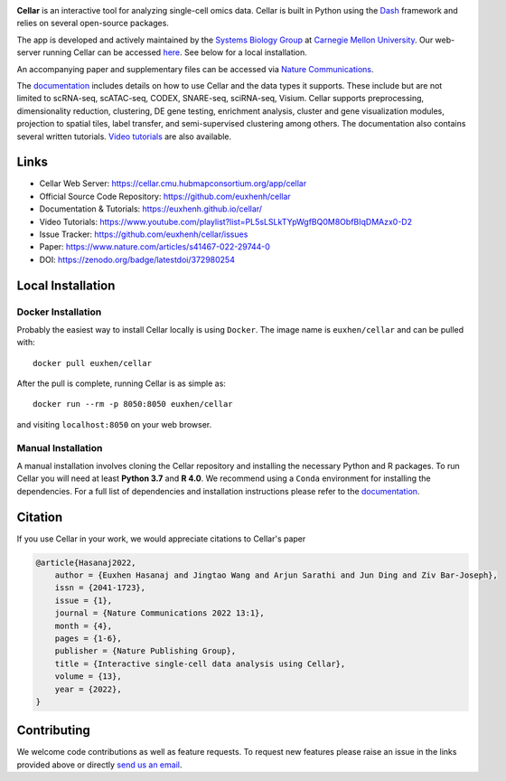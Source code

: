 .. -*- mode: rst -*-

|PythonVersion|_ |MITLicense|_ |Website|_ |DOI|_

.. |PythonVersion| image:: https://img.shields.io/badge/python-3.7%20%7C%203.8%20%7C%203.9-blue
.. _PythonVersion: https://img.shields.io/badge/python-3.7%20%7C%203.8%20%7C%203.9-blue
.. |MITLicense| image:: https://img.shields.io/badge/License-MIT-blue
.. _MITLicense: https://raw.githubusercontent.com/euxhenh/cellar/main/LICENSE.txt
.. |Website| image:: https://img.shields.io/website-up-down-green-red/http/shields.io
.. _Website: https://cellar.cmu.hubmapconsortium.org/app/cellar
.. |DOI| image:: https://zenodo.org/badge/372980254.svg
.. _DOI: https://zenodo.org/badge/latestdoi/372980254

.. |PythonMinVersion| replace:: 3.7

.. image:: https://raw.githubusercontent.com/euxhenh/cellar/main/assets/cellar-logo.png
  :width: 400
  :target: https://cellar.cmu.hubmapconsortium.org/app/cellar

**Cellar** is an interactive tool for analyzing single-cell omics data. Cellar
is built in Python using the `Dash <https://plotly.com/dash/>`__ framework
and relies on several open-source packages.

The app is developed and actively maintained by the
`Systems Biology Group <http://www.sb.cs.cmu.edu/>`__ at
`Carnegie Mellon University <https://www.cmu.edu/>`__. Our web-server
running Cellar can be accessed
`here <https://cellar.cmu.hubmapconsortium.org/app/cellar>`__. See below
for a local installation.

An accompanying paper and supplementary files can be accessed via
`Nature Communications <https://www.nature.com/articles/s41467-022-29744-0>`__.

The `documentation <https://euxhenh.github.io/cellar/>`__
includes details on how to use Cellar and the data types
it supports. These include but are not limited to scRNA-seq, scATAC-seq,
CODEX, SNARE-seq, sciRNA-seq, Visium. Cellar supports preprocessing,
dimensionality reduction, clustering, DE gene testing, enrichment analysis,
cluster and gene visualization modules, projection to spatial tiles,
label transfer, and semi-supervised clustering among others. The documentation
also contains several written tutorials.
`Video tutorials
<https://www.youtube.com/playlist?list=PL5sLSLkTYpWgfBQ0M8ObfBIqDMAzx0-D2>`__
are also available.

Links
_____

- Cellar Web Server: https://cellar.cmu.hubmapconsortium.org/app/cellar
- Official Source Code Repository: https://github.com/euxhenh/cellar
- Documentation & Tutorials: https://euxhenh.github.io/cellar/
- Video Tutorials: https://www.youtube.com/playlist?list=PL5sLSLkTYpWgfBQ0M8ObfBIqDMAzx0-D2
- Issue Tracker: https://github.com/euxhenh/cellar/issues
- Paper: https://www.nature.com/articles/s41467-022-29744-0
- DOI: https://zenodo.org/badge/latestdoi/372980254

Local Installation
__________________

Docker Installation
~~~~~~~~~~~~~~~~~~~

Probably the easiest way to install Cellar locally is using ``Docker``.
The image name is ``euxhen/cellar`` and can be pulled with::

    docker pull euxhen/cellar

After the pull is complete, running Cellar is as simple as::

    docker run --rm -p 8050:8050 euxhen/cellar

and visiting ``localhost:8050`` on your web browser.

Manual Installation
~~~~~~~~~~~~~~~~~~~

A manual installation involves cloning the Cellar repository and installing
the necessary Python and R packages. To run Cellar you will need at least
**Python 3.7** and **R 4.0**. We recommend using a ``Conda`` environment
for installing the dependencies. For a full list of dependencies and
installation instructions please refer to the
`documentation <https://euxhenh.github.io/cellar/>`__.

Citation
________
If you use Cellar in your work, we would appreciate citations to Cellar's paper

.. code-block::

    @article{Hasanaj2022,
        author = {Euxhen Hasanaj and Jingtao Wang and Arjun Sarathi and Jun Ding and Ziv Bar-Joseph},
        issn = {2041-1723},
        issue = {1},
        journal = {Nature Communications 2022 13:1},
        month = {4},
        pages = {1-6},
        publisher = {Nature Publishing Group},
        title = {Interactive single-cell data analysis using Cellar},
        volume = {13},
        year = {2022},
    }

Contributing
____________

We welcome code contributions as well as feature requests. To request
new features please raise an issue in the links provided above or directly
`send us an email <mailto:ehasanaj@cs.cmu.edu>`__.
